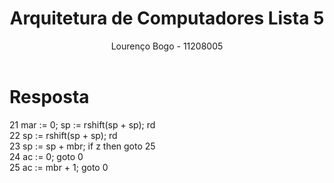 
#+TITLE: Arquitetura de Computadores Lista 5
#+AUTHOR: Lourenço Bogo - 11208005
#+EMAIL: louhmmsb@usp.br
#+LANGUAGE: pt-br

#+LATEX_HEADER: \usepackage[hyperref, x11names]{xcolor}
#+LATEX_HEADER: \hypersetup{colorlinks = true, urlcolor = SteelBlue4, linkcolor = black}
#+LATEX_HEADER: \usepackage[AUTO]{babel}
#+LATEX_HEADER: \usepackage{geometry}
#+LATEX_HEADER: \geometry{verbose,a4paper,left=2cm,top=2cm,right=3cm,bottom=3cm}
#+latex_class_options: [11pt]
#+OPTIONS: toc:nil

* Resposta
21 mar := 0; sp := rshift(sp + sp); rd\\
22 sp := rshift(sp + sp); rd\\
23 sp := sp + mbr; if z then goto 25\\
24 ac := 0; goto 0\\
25 ac := mbr + 1; goto 0\\
